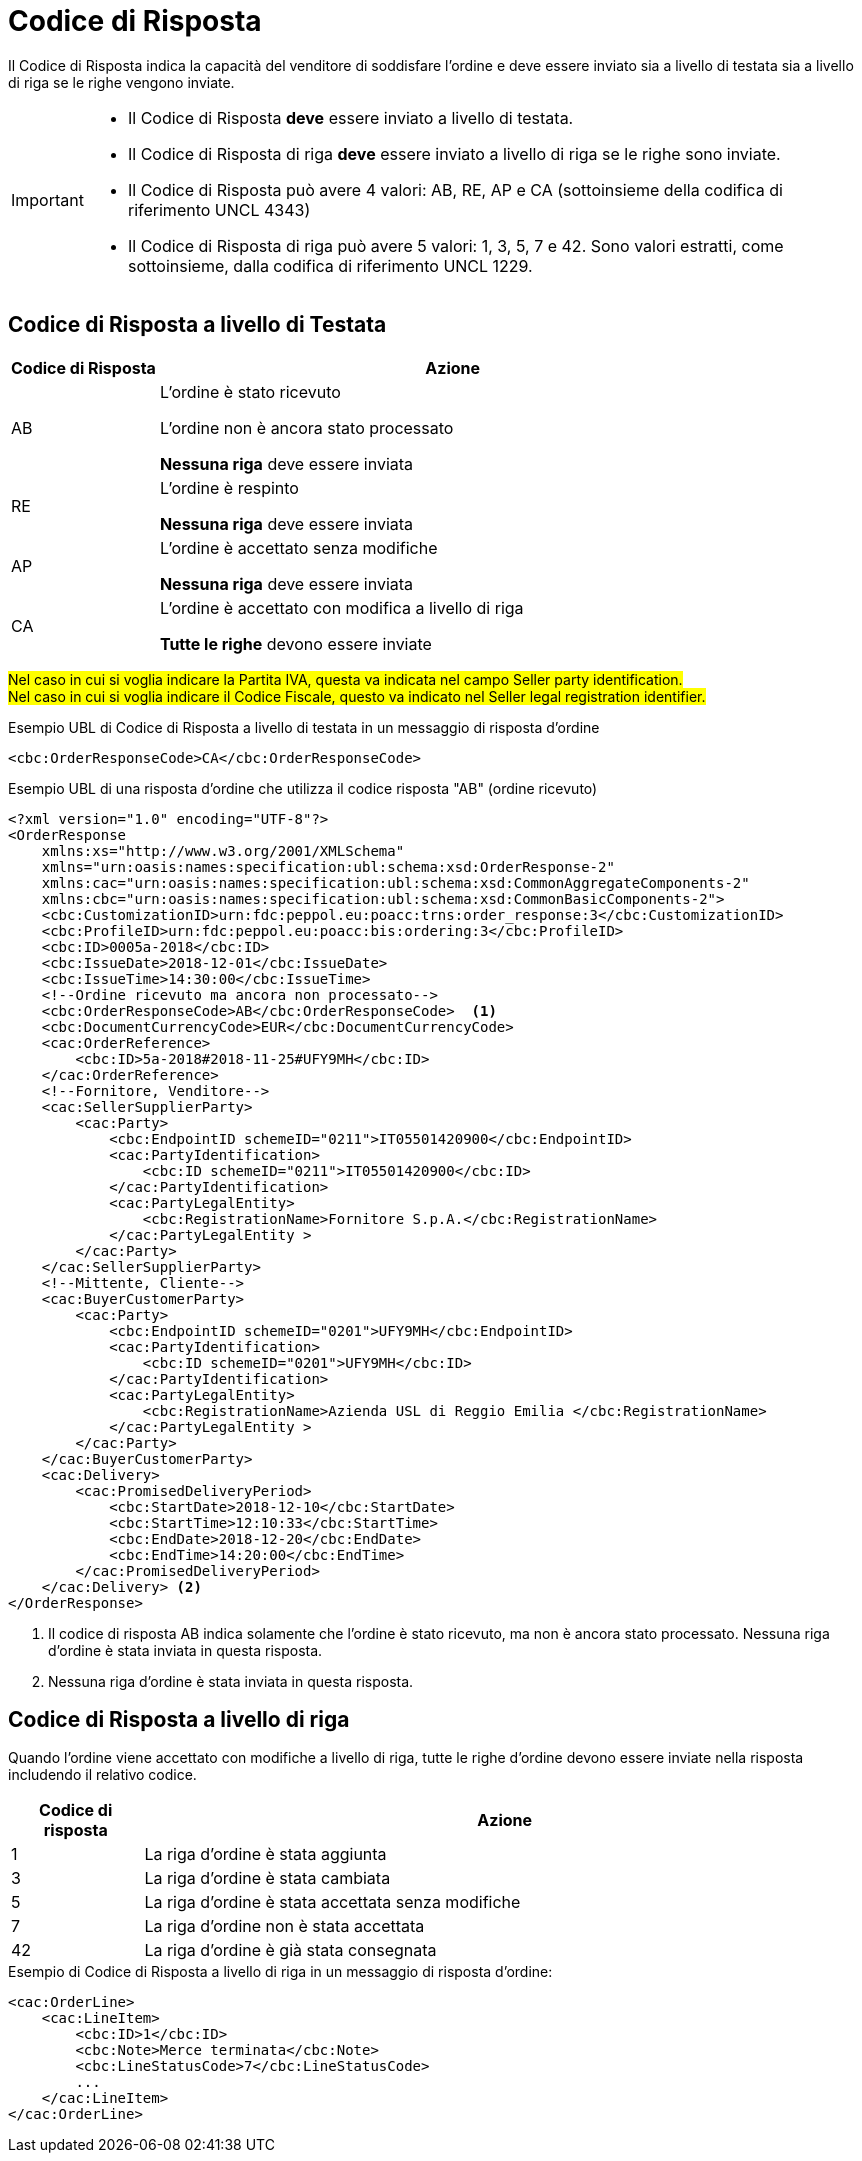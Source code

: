 [[response-code]]
= Codice di Risposta

Il Codice di Risposta indica la capacità del venditore di soddisfare l’ordine e deve essere inviato sia a livello di testata sia a livello di riga se le righe vengono inviate.


[IMPORTANT]
====
* Il Codice di Risposta *deve* essere inviato a livello di testata.
* Il Codice di Risposta di riga *deve* essere inviato a livello di riga se le righe sono inviate.
* Il Codice di Risposta può avere 4 valori: AB, RE, AP e CA (sottoinsieme della codifica di riferimento UNCL 4343)
* Il Codice di Risposta di riga può avere 5 valori: 1, 3, 5, 7 e 42. Sono valori estratti, come sottoinsieme, dalla codifica di riferimento UNCL 1229.
====

== Codice di Risposta a livello di Testata

[cols="2,8",options="header"]
|====
|Codice di Risposta
|Azione

|AB
a|
L’ordine è stato ricevuto +

L’ordine non è ancora stato processato +

*Nessuna riga* deve essere inviata

|RE
a|
L’ordine è respinto +

*Nessuna riga* deve essere inviata

|AP
a|
L’ordine è accettato senza modifiche +

*Nessuna riga* deve essere inviata

|CA
a|
L’ordine è accettato con modifica a livello di riga +

*Tutte le righe* devono essere inviate
|====


#Nel caso in cui si voglia indicare la Partita IVA, questa va indicata nel campo Seller party identification.# +
#Nel caso in cui si voglia indicare il Codice Fiscale, questo va indicato nel Seller legal registration identifier.#


.Esempio UBL di Codice di Risposta a livello di testata in un messaggio di risposta d’ordine
[source, xml, indent=0]
----
<cbc:OrderResponseCode>CA</cbc:OrderResponseCode>
----

.Esempio UBL di una risposta d’ordine che utilizza il codice risposta "AB" (ordine ricevuto)
[source, xml, indent=0]
----
<?xml version="1.0" encoding="UTF-8"?>
<OrderResponse
    xmlns:xs="http://www.w3.org/2001/XMLSchema"
    xmlns="urn:oasis:names:specification:ubl:schema:xsd:OrderResponse-2"
    xmlns:cac="urn:oasis:names:specification:ubl:schema:xsd:CommonAggregateComponents-2"
    xmlns:cbc="urn:oasis:names:specification:ubl:schema:xsd:CommonBasicComponents-2">
    <cbc:CustomizationID>urn:fdc:peppol.eu:poacc:trns:order_response:3</cbc:CustomizationID>
    <cbc:ProfileID>urn:fdc:peppol.eu:poacc:bis:ordering:3</cbc:ProfileID>
    <cbc:ID>0005a-2018</cbc:ID>
    <cbc:IssueDate>2018-12-01</cbc:IssueDate>
    <cbc:IssueTime>14:30:00</cbc:IssueTime>
    <!--Ordine ricevuto ma ancora non processato-->
    <cbc:OrderResponseCode>AB</cbc:OrderResponseCode>  <1>
    <cbc:DocumentCurrencyCode>EUR</cbc:DocumentCurrencyCode>
    <cac:OrderReference>
        <cbc:ID>5a-2018#2018-11-25#UFY9MH</cbc:ID>
    </cac:OrderReference>
    <!--Fornitore, Venditore-->
    <cac:SellerSupplierParty>
        <cac:Party>
            <cbc:EndpointID schemeID="0211">IT05501420900</cbc:EndpointID>
            <cac:PartyIdentification>
                <cbc:ID schemeID="0211">IT05501420900</cbc:ID>
            </cac:PartyIdentification>
            <cac:PartyLegalEntity>
                <cbc:RegistrationName>Fornitore S.p.A.</cbc:RegistrationName>
            </cac:PartyLegalEntity >
        </cac:Party>
    </cac:SellerSupplierParty>
    <!--Mittente, Cliente-->
    <cac:BuyerCustomerParty>
        <cac:Party>
            <cbc:EndpointID schemeID="0201">UFY9MH</cbc:EndpointID>
            <cac:PartyIdentification>
                <cbc:ID schemeID="0201">UFY9MH</cbc:ID>
            </cac:PartyIdentification>
            <cac:PartyLegalEntity>
                <cbc:RegistrationName>Azienda USL di Reggio Emilia </cbc:RegistrationName>
            </cac:PartyLegalEntity >
        </cac:Party>
    </cac:BuyerCustomerParty>
    <cac:Delivery>
        <cac:PromisedDeliveryPeriod>
            <cbc:StartDate>2018-12-10</cbc:StartDate>
            <cbc:StartTime>12:10:33</cbc:StartTime>
            <cbc:EndDate>2018-12-20</cbc:EndDate>
            <cbc:EndTime>14:20:00</cbc:EndTime>
        </cac:PromisedDeliveryPeriod>
    </cac:Delivery> <2> 
</OrderResponse>
----
<1> Il codice di risposta AB indica solamente che l’ordine è stato ricevuto, ma non è ancora stato processato.
Nessuna riga d’ordine è stata inviata in questa risposta.

<2> Nessuna riga d’ordine è stata inviata in questa risposta.

== Codice di Risposta a livello di riga

Quando l’ordine viene accettato con modifiche a livello di riga, tutte le righe d’ordine devono essere inviate nella risposta includendo il relativo codice.

[cols="2,11",options="header"]
|====
|Codice di risposta
|Azione

|1
|La riga d’ordine è stata aggiunta

|3
|La riga d’ordine è stata cambiata

|5
|La riga d’ordine è stata accettata senza modifiche

|7
|La riga d’ordine non è stata accettata

|42
|La riga d’ordine è già stata consegnata

|====


.Esempio di Codice di Risposta a livello di riga in un messaggio di risposta d’ordine:
[source, xml, indent=0]
----
<cac:OrderLine>
    <cac:LineItem>
        <cbc:ID>1</cbc:ID>
        <cbc:Note>Merce terminata</cbc:Note>
        <cbc:LineStatusCode>7</cbc:LineStatusCode>
        ...
    </cac:LineItem>
</cac:OrderLine>
----
